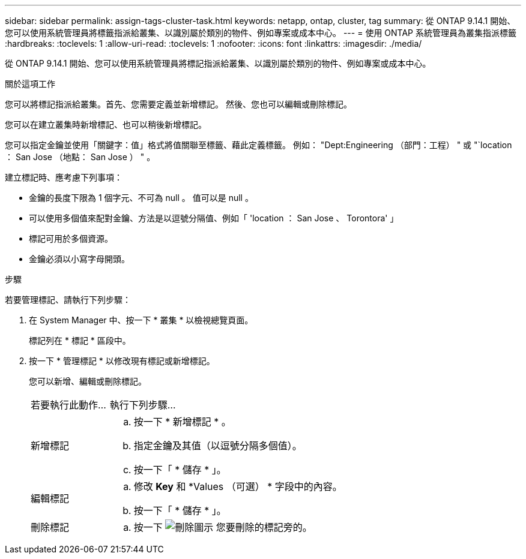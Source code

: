---
sidebar: sidebar 
permalink: assign-tags-cluster-task.html 
keywords: netapp, ontap, cluster, tag 
summary: 從 ONTAP 9.14.1 開始、您可以使用系統管理員將標籤指派給叢集、以識別屬於類別的物件、例如專案或成本中心。 
---
= 使用 ONTAP 系統管理員為叢集指派標籤
:hardbreaks:
:toclevels: 1
:allow-uri-read: 
:toclevels: 1
:nofooter: 
:icons: font
:linkattrs: 
:imagesdir: ./media/


[role="lead"]
從 ONTAP 9.14.1 開始、您可以使用系統管理員將標記指派給叢集、以識別屬於類別的物件、例如專案或成本中心。

.關於這項工作
您可以將標記指派給叢集。首先、您需要定義並新增標記。  然後、您也可以編輯或刪除標記。

您可以在建立叢集時新增標記、也可以稍後新增標記。

您可以指定金鑰並使用「關鍵字：值」格式將值關聯至標籤、藉此定義標籤。  例如： "Dept:Engineering （部門：工程） " 或 "`location ： San Jose （地點： San Jose ） " 。

建立標記時、應考慮下列事項：

* 金鑰的長度下限為 1 個字元、不可為 null 。  值可以是 null 。
* 可以使用多個值來配對金鑰、方法是以逗號分隔值、例如「 'location ： San Jose 、 Torontora' 」
* 標記可用於多個資源。
* 金鑰必須以小寫字母開頭。


.步驟
若要管理標記、請執行下列步驟：

. 在 System Manager 中、按一下 * 叢集 * 以檢視總覽頁面。
+
標記列在 * 標記 * 區段中。

. 按一下 * 管理標記 * 以修改現有標記或新增標記。
+
您可以新增、編輯或刪除標記。

+
[cols="25,75"]
|===


| 若要執行此動作... | 執行下列步驟... 


 a| 
新增標記
 a| 
.. 按一下 * 新增標記 * 。
.. 指定金鑰及其值（以逗號分隔多個值）。
.. 按一下「 * 儲存 * 」。




 a| 
編輯標記
 a| 
.. 修改 *Key* 和 *Values （可選） * 字段中的內容。
.. 按一下「 * 儲存 * 」。




 a| 
刪除標記
 a| 
.. 按一下 image:../media/icon_trash_can_white_bg.gif["刪除圖示"] 您要刪除的標記旁的。


|===

